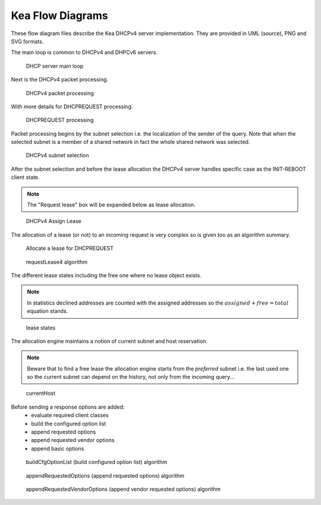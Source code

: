 ..
   Copyright (C) 2020 Internet Systems Consortium, Inc. ("ISC")

   This Source Code Form is subject to the terms of the Mozilla Public
   License, v. 2.0. If a copy of the MPL was not distributed with this
   file, You can obtain one at http://mozilla.org/MPL/2.0/.

   See the COPYRIGHT file distributed with this work for additional
   information regarding copyright ownership.

.. _umls:

Kea Flow Diagrams
=================

These flow diagram files describe the Kea DHCPv4 server implementation.
They are provided in UML (source), PNG and SVG formats.

The main loop is common to DHCPv4 and DHPCv6 servers.

.. figure:: uml/main-loop.*

    DHCP server main loop

Next is the DHCPv4 packet processing.

.. figure:: uml/packet4.*

    DHCPv4 packet processing

With more details for DHCPREQUEST processing.

.. figure:: uml/request4.*

    DHCPREQUEST processing

Packet processing begins by the subnet selection i.e. the localization
of the sender of the query. Note that when the selected subnet is a
member of a shared network in fact the whole shared network was selected.

.. figure:: uml/select4.*

    DHCPv4 subnet selection

After the subnet selection and before the lease allocation the DHCPv4
server handles specific case as the INIT-REBOOT client state.

.. note::

    The "Request lease" box will be expanded below as lease allocation.

.. figure:: uml/assign-lease4.*

    DHCPv4 Assign Lease

The allocation of a lease (or not) to an incoming request is very complex
so is given too as an algorithm summary.

.. figure:: uml/request4-lease.*

    Allocate a lease for DHCPREQUEST

.. figure:: uml/requestLease4.*

    requestLease4 algorithm

The different lease states including the free one where no lease object exists.

.. note::

    In statistics declined addresses are counted with the assigned addresses
    so the :math:`assigned + free = total` equation stands.

.. figure:: uml/lease-states.*

    lease states

The allocation engine maintains a notion of current subnet and host
reservation.

.. note::

    Beware that to find a free lease the allocation engine starts from
    the *preferred* subnet i.e. the last used one so the current subnet
    can depend on the history, not only from the incoming query...

.. figure:: uml/currentHost4.*

    currentHost

Before sending a response options are added:
 - evaluate required client classes
 - build the configured option list
 - append requested options
 - append requested vendor options
 - append basic options

.. figure:: uml/buildCfgOptionList.*

    buildCfgOptionList (build configured option list) algorithm

.. figure:: uml/appendRequestedOptions.*

    appendRequestedOptions (append requested options) algorithm

.. figure:: uml/appendRequestedVendorOptions.*

    appendRequestedVendorOptions (append vendor requested options) algorithm

